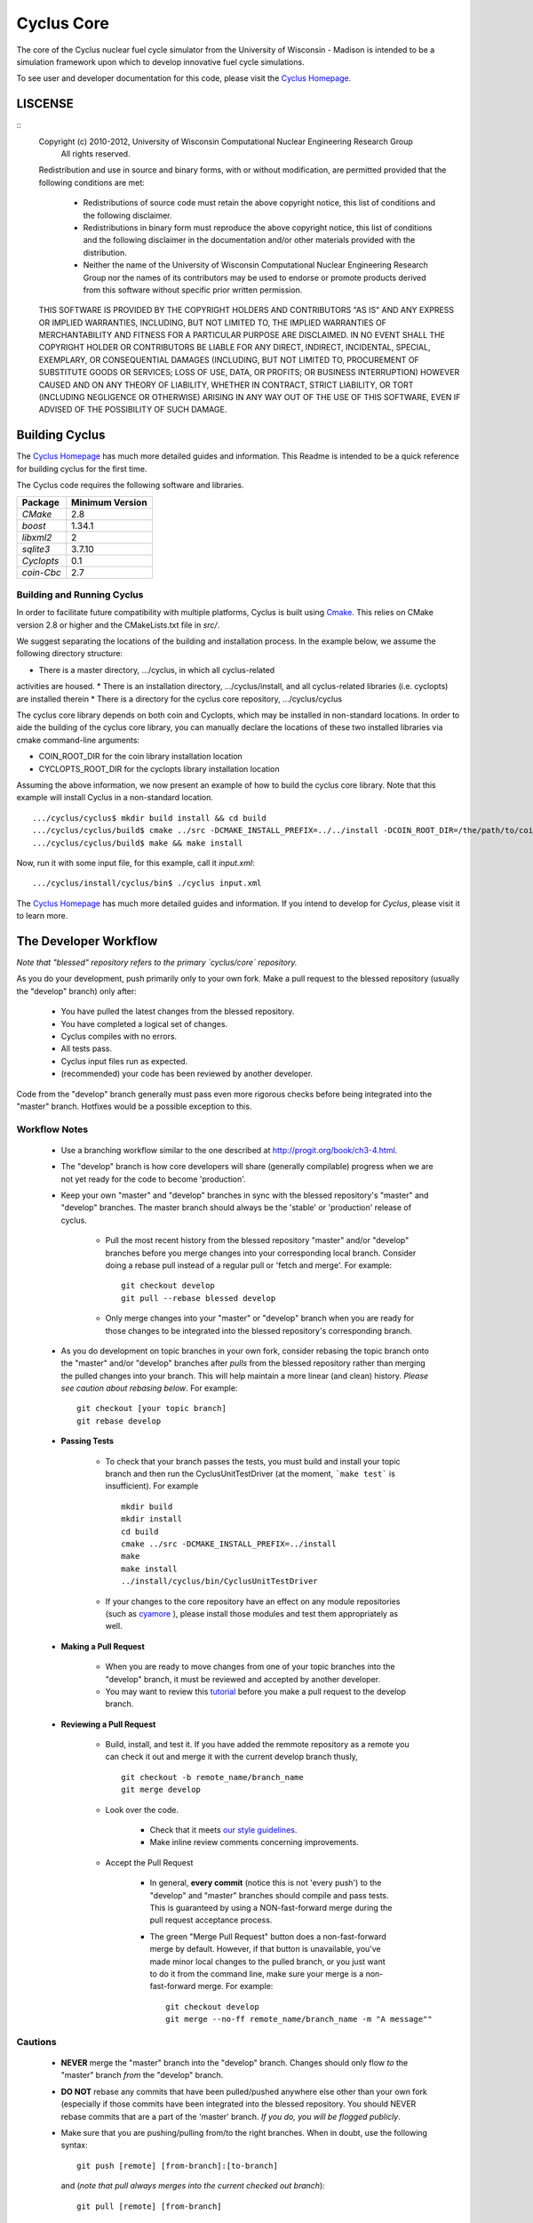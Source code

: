 ###########
Cyclus Core
###########

The core of the Cyclus nuclear fuel cycle simulator from the University of 
Wisconsin - Madison is intended to be a simulation framework upon which to 
develop innovative fuel cycle simulations. 

To see user and developer documentation for this code, please visit the `Cyclus Homepage`_.


********
LISCENSE
********
::
    Copyright (c) 2010-2012, University of Wisconsin Computational Nuclear Engineering Research Group
     All rights reserved.
    
    Redistribution and use in source and binary forms, with or without
    modification, are permitted provided that the following conditions are met:
    
      - Redistributions of source code must retain the above copyright notice,
        this list of conditions and the following disclaimer.
      
      - Redistributions in binary form must reproduce the above copyright
        notice, this list of conditions and the following disclaimer in the
        documentation and/or other materials provided with the distribution.
      
      - Neither the name of the University of Wisconsin Computational
        Nuclear Engineering Research Group nor the names of its
        contributors may be used to endorse or promote products derived
        from this software without specific prior written permission.
    
    THIS SOFTWARE IS PROVIDED BY THE COPYRIGHT HOLDERS AND CONTRIBUTORS "AS IS"
    AND ANY EXPRESS OR IMPLIED WARRANTIES, INCLUDING, BUT NOT LIMITED TO, THE
    IMPLIED WARRANTIES OF MERCHANTABILITY AND FITNESS FOR A PARTICULAR PURPOSE
    ARE DISCLAIMED. IN NO EVENT SHALL THE COPYRIGHT HOLDER OR CONTRIBUTORS BE
    LIABLE FOR ANY DIRECT, INDIRECT, INCIDENTAL, SPECIAL, EXEMPLARY, OR
    CONSEQUENTIAL DAMAGES (INCLUDING, BUT NOT LIMITED TO, PROCUREMENT OF
    SUBSTITUTE GOODS OR SERVICES; LOSS OF USE, DATA, OR PROFITS; OR BUSINESS
    INTERRUPTION) HOWEVER CAUSED AND ON ANY THEORY OF LIABILITY, WHETHER IN
    CONTRACT, STRICT LIABILITY, OR TORT (INCLUDING NEGLIGENCE OR OTHERWISE)
    ARISING IN ANY WAY OUT OF THE USE OF THIS SOFTWARE, EVEN IF ADVISED OF THE
    POSSIBILITY OF SUCH DAMAGE.

***************
Building Cyclus
***************

The `Cyclus Homepage`_ has much more detailed guides and information.
This Readme is intended to be a quick reference for building cyclus for the
first time.

The Cyclus code requires the following software and libraries.

====================   ==================
Package                Minimum Version   
====================   ==================
`CMake`                2.8            
`boost`                1.34.1
`libxml2`              2                 
`sqlite3`              3.7.10            
`Cyclopts`             0.1            
`coin-Cbc`             2.7            
====================   ==================

Building and Running Cyclus
===========================

In order to facilitate future compatibility with multiple platforms, Cyclus is
built using  `Cmake <http://www.cmake.org>`_. This relies on CMake version
2.8 or higher and the CMakeLists.txt file in `src/`. 

We suggest separating the locations of the building and installation 
process. In the example below, we assume the following directory 
structure:

* There is a master directory, .../cyclus, in which all cyclus-related
activities are housed.
* There is an installation directory, .../cyclus/install, and all 
cyclus-related libraries (i.e. cyclopts) are installed therein
* There is a directory for the cyclus core repository, .../cyclus/cyclus

The cyclus core library depends on both coin and Cyclopts, which may
be installed in non-standard locations. In order to aide the building
of the cyclus core library, you can manually declare the locations of
these two installed libraries via cmake command-line arguments:

* COIN_ROOT_DIR for the coin library installation location
* CYCLOPTS_ROOT_DIR for the cyclopts library installation location

Assuming the above information, we now present an example of how to 
build the cyclus core library. Note that this example will install 
Cyclus in a non-standard location. ::

    .../cyclus/cyclus$ mkdir build install && cd build 
    .../cyclus/cyclus/build$ cmake ../src -DCMAKE_INSTALL_PREFIX=../../install -DCOIN_ROOT_DIR=/the/path/to/coin/install -DCYCLOPTS_ROOT_DIR=../../install
    .../cyclus/cyclus/build$ make && make install

Now, run it with some input file, for this example, call it `input.xml`::

    .../cyclus/install/cyclus/bin$ ./cyclus input.xml

The `Cyclus Homepage`_ has much more detailed guides and information.  If
you intend to develop for *Cyclus*, please visit it to learn more.


.. _`Cyclus Homepage`: http://cyclus.github.com


**********************
The Developer Workflow
**********************

*Note that "blessed" repository refers to the primary `cyclus/core` repository.*

As you do your development, push primarily only to your own fork. Make a pull 
request to the blessed repository (usually the "develop" branch) only after:

  * You have pulled the latest changes from the blessed repository.
  * You have completed a logical set of changes.
  * Cyclus compiles with no errors.
  * All tests pass.
  * Cyclus input files run as expected.
  * (recommended) your code has been reviewed by another developer.

Code from the "develop" branch generally must pass even more rigorous checks
before being integrated into the "master" branch. Hotfixes would be a
possible exception to this.

Workflow Notes
==============

  * Use a branching workflow similar to the one described at
    http://progit.org/book/ch3-4.html.

  * The "develop" branch is how core developers will share (generally compilable) progress
    when we are not yet ready for the code to become 'production'.

  * Keep your own "master" and "develop" branches in sync with the blessed repository's
    "master" and "develop" branches. The master branch should always be the 'stable'
    or 'production' release of cyclus.
    
     - Pull the most recent history from the blessed repository "master"
       and/or "develop" branches before you merge changes into your
       corresponding local branch. Consider doing a rebase pull instead of
       a regular pull or 'fetch and merge'.  For example::

         git checkout develop
         git pull --rebase blessed develop

     - Only merge changes into your "master" or "develop" branch when you
       are ready for those changes to be integrated into the blessed
       repository's corresponding branch. 

  * As you do development on topic branches in your own fork, consider rebasing
    the topic branch onto the "master" and/or "develop"  branches after *pulls* from the blessed
    repository rather than merging the pulled changes into your branch.  This
    will help maintain a more linear (and clean) history.
    *Please see caution about rebasing below*.  For example::

      git checkout [your topic branch]
      git rebase develop

  * **Passing Tests**

      - To check that your branch passes the tests, you must build and install your topic 
        branch and then run the CyclusUnitTestDriver (at the moment, ```make 
        test``` is insufficient). For example ::
      
          mkdir build
          mkdir install
          cd build
          cmake ../src -DCMAKE_INSTALL_PREFIX=../install
          make
          make install
          ../install/cyclus/bin/CyclusUnitTestDriver

      - If your changes to the core repository have an effect on any module 
        repositories (such as `cyamore <https://github.com/cyclus/cycamore/>`_ 
        ), please install those modules and test them appropriately as well.  

  * **Making a Pull Request** 
    
      - When you are ready to move changes from one of your topic branches into the 
        "develop" branch, it must be reviewed and accepted by another 
        developer. 

      - You may want to review this `tutorial <https://help.github.com/articles/using-pull-requests/>`_ 
        before you make a pull request to the develop branch.
        
  * **Reviewing a Pull Request** 

     - Build, install, and test it. If you have added the remmote repository as 
       a remote you can check it out and merge it with the current develop 
       branch thusly, ::
       
         git checkout -b remote_name/branch_name
         git merge develop

     - Look over the code. 

        - Check that it meets `our style guidelines <http://cyclus.github.com/devdoc/style_guide.html>`_.

        - Make inline review comments concerning improvements. 
      
     - Accept the Pull Request    

        - In general, **every commit** (notice this is not 'every push') to the
          "develop" and "master" branches should compile and pass tests. This
          is guaranteed by using a NON-fast-forward merge during the pull request 
          acceptance process. 
    
        - The green "Merge Pull Request" button does a non-fast-forward merge by 
          default. However, if that button is unavailable, you've made minor 
          local changes to the pulled branch, or you just want to do it from the 
          command line, make sure your merge is a non-fast-forward merge. For example::
          
            git checkout develop
            git merge --no-ff remote_name/branch_name -m "A message""


Cautions
========

  * **NEVER** merge the "master" branch into the "develop"
    branch. Changes should only flow *to* the "master" branch *from* the
    "develop" branch.

  * **DO NOT** rebase any commits that have been pulled/pushed anywhere
    else other than your own fork (especially if those commits have been
    integrated into the blessed repository.  You should NEVER rebase
    commits that are a part of the 'master' branch.  *If you do, you will be
    flogged publicly*.

  * Make sure that you are pushing/pulling from/to the right branches.
    When in doubt, use the following syntax::

      git push [remote] [from-branch]:[to-branch]

    and (*note that pull always merges into the current checked out branch*)::

      git pull [remote] [from-branch]


An Example
==========


Introduction
------------

As this type of workflow can be complicated to converts from SVN and very complicated
for brand new programmers, an example is provided.

For the sake of simplicity, let us assume that we want a single "sandbox" branch
in which we would like to work, i.e. where we can store all of our work that may not
yet pass tests or even compile, but where we also want to save our progress. Let us 
call this branch "Work". So, when all is said and done, in our fork there will be 
three branches: "Master", "Develop", and "Work".

Acquiring Cyclus and Workflow
-----------------------------

We begin with a fork of the main ("blessed") Cyclus repository. After initially forking
the repo, we will have two branches in our fork: "Master" and "Develop".

Acquiring a Fork of the Cyclus Repository
^^^^^^^^^^^^^^^^^^^^^^^^^^^^^^^^^^^^^^^^^

A fork is *your* copy of Cyclus. Github offers an excelent 
`tutorial <http://help.github.com/fork-a-repo/>`_ on how to set one up. The rest of this
example assumes you have set up the "upstream" repository as cyclus/core. Note that git
refers to your fork as "origin".

First, let's make our "work" branch:
::

    .../cyclus_dir/$ git branch work
    .../cyclus_dir/$ git push origin work


We now have the following situation: there exists the "blessed" copy of the Master and
Develop branches, there exists your fork's copy of the Master, Develop, and Work branches,
*AND* there exists your *local* copy of the Master, Develop, and Work branches. It is 
important now to note that you may wish to work from home or the office. If you keep your 
fork's branches up to date (i.e., "push" your changes before you leave), only your *local*
copies of your branches may be different when you next sit down at the other location.

Workflow: The Beginning
^^^^^^^^^^^^^^^^^^^^^^^

Now, for the workflow! This is by no means the only way to perform this type of workflow, 
but I assume that you wish to handle conflicts as often as possible (so as to keep their total 
number small). Let us imagine that you have been at work, finished, and successfully pushed 
your changes to your *Origin* repository. You are now at home, perhaps after dinner (let's just 
say some time has passed), and want to continue working a bit (you're industrious, I suppose... 
or a grad student). To begin, let's update our *home's local branches*.
::

    .../cyclus_dir/$ git checkout develop
    .../cyclus_dir/$ git pull origin develop 
    .../cyclus_dir/$ git pull upstream develop
    .../cyclus_dir/$ git push origin develop

    .../cyclus_dir/$ git checkout work
    .../cyclus_dir/$ git pull origin work
    .../cyclus_dir/$ git merge develop
    .../cyclus_dir/$ git push origin work

Perhaps a little explanation is required. We first want to make sure that this new local copy of 
the develop branch is up-to-date with respect to the remote origin's branch and remote upstream's
branch. If there was a change from the remote upstream's branch, we want to push that to origin. 
We then follow the same process to update the work branch, except:

#. we don't need to worry about the *upstream* repo because it doesn't have a work branch, and
#. we want to incorporate any changes which may have been introduced in the develop branch update.

Workflow: The End
^^^^^^^^^^^^^^^^^

As time passes, you make some changes to files, and you commit those changes (to your *local work
branch*). Eventually (hopefully) you come to a stopping point where you have finished your project 
on your work branch *AND* it compiles *AND* it runs input files correctly *AND* it passes all tests!
Perhaps you have found Nirvana. In any case, you've performed the final commit to your work branch,
so it's time to make a pull request online and wait for our developer friends to 
review and accept it.

Sometimes, your pull request will be closed by the reviewer until further 
changes are made to appease the reviewer's concerns. This may be frustrating, 
but please act rationally, discuss the issues on the github space made for your 
pull request, consult the `style guide <http://cyclus.github.com/devdoc/style_guide.html>`_, 
email the developer listhost for further advice, and make changes to your topic branch 
accordingly. The pull request will be updated with those changes when you push them 
to your fork.  When you think your request is ready for another review, you can 
reopen the review yourself with the button made available to you. 

See also
--------

A good description of a git workflow with good graphics is available at
http://nvie.com/posts/a-successful-git-branching-model/

